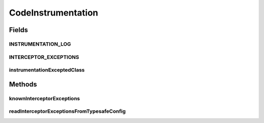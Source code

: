 .. java:import:: com.google.common.collect Iterables

.. java:import:: com.typesafe.config Config

.. java:import:: com.typesafe.config ConfigException

.. java:import:: com.typesafe.config ConfigFactory

.. java:import:: java.util HashSet

.. java:import:: java.util Set

.. java:import:: org.slf4j Logger

.. java:import:: org.slf4j LoggerFactory

.. java:import:: se.sics.kompics.simulator.core.impl P2pSimulator

CodeInstrumentation
===================

.. java:package:: se.sics.kompics.simulator.instrumentation
   :noindex:

.. java:type:: public class CodeInstrumentation

   :author: Alex Ormenisan

Fields
------
INSTRUMENTATION_LOG
^^^^^^^^^^^^^^^^^^^

.. java:field:: public static final Logger INSTRUMENTATION_LOG
   :outertype: CodeInstrumentation

INTERCEPTOR_EXCEPTIONS
^^^^^^^^^^^^^^^^^^^^^^

.. java:field:: public static final String INTERCEPTOR_EXCEPTIONS
   :outertype: CodeInstrumentation

instrumentationExceptedClass
^^^^^^^^^^^^^^^^^^^^^^^^^^^^

.. java:field:: public static final Set<String> instrumentationExceptedClass
   :outertype: CodeInstrumentation

Methods
-------
knownInterceptorExceptions
^^^^^^^^^^^^^^^^^^^^^^^^^^

.. java:method:: public static Set<String> knownInterceptorExceptions()
   :outertype: CodeInstrumentation

readInterceptorExceptionsFromTypesafeConfig
^^^^^^^^^^^^^^^^^^^^^^^^^^^^^^^^^^^^^^^^^^^

.. java:method:: public static Set<String> readInterceptorExceptionsFromTypesafeConfig()
   :outertype: CodeInstrumentation

